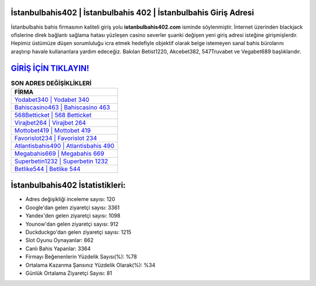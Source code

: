 ﻿İstanbulbahis402 | İstanbulbahis 402 | İstanbulbahis Giriş Adresi
===================================

.. image:: images/istanbulbahis-giris.jpg
   :width: 600
   
İstanbulbahis bahis firmasının kaliteli giriş yolu **istanbulbahis402.com** isminde söylenmiştir. İnternet üzerinden blackjack ofislerine direk bağlantı sağlama hatası yüzleşen casino severler şuanki değişen yeni giriş adresi isteğine girişmişlerdir. Hepimiz üstümüze düşen sorumluluğu icra etmek hedefiyle objektif olarak belge istemeyen sanal bahis bürolarını araştırıp havale kullananlara yardım edeceğiz. Bakılan Betist1220, Akcebet382, 547Truvabet ve Vegabet689 başlıklarıdır.

`GİRİŞ İÇİN TIKLAYIN! <https://uclck.me/gonow>`_
==============

.. list-table:: **SON ADRES DEĞİŞİKLİKLERİ**
   :widths: 100
   :header-rows: 1

   * - FİRMA
   * - `Yodabet340 | Yodabet 340 <yodabet340-yodabet-340-yodabet-giris-adresi.html>`_
   * - `Bahiscasino463 | Bahiscasino 463 <bahiscasino463-bahiscasino-463-bahiscasino-giris-adresi.html>`_
   * - `568Betticket | 568 Betticket <568betticket-568-betticket-betticket-giris-adresi.html>`_	 
   * - `Virajbet264 | Virajbet 264 <virajbet264-virajbet-264-virajbet-giris-adresi.html>`_	 
   * - `Mottobet419 | Mottobet 419 <mottobet419-mottobet-419-mottobet-giris-adresi.html>`_ 
   * - `Favorislot234 | Favorislot 234 <favorislot234-favorislot-234-favorislot-giris-adresi.html>`_
   * - `Atlantisbahis490 | Atlantisbahis 490 <atlantisbahis490-atlantisbahis-490-atlantisbahis-giris-adresi.html>`_	 
   * - `Megabahis669 | Megabahis 669 <megabahis669-megabahis-669-megabahis-giris-adresi.html>`_
   * - `Superbetin1232 | Superbetin 1232 <superbetin1232-superbetin-1232-superbetin-giris-adresi.html>`_
   * - `Betlike544 | Betlike 544 <betlike544-betlike-544-betlike-giris-adresi.html>`_
	 
İstanbulbahis402 İstatistikleri:
===================================	 
* Adres değişikliği inceleme sayısı: 120
* Google'dan gelen ziyaretçi sayısı: 3361
* Yandex'den gelen ziyaretçi sayısı: 1098
* Younow'dan gelen ziyaretçi sayısı: 912
* Duckduckgo'dan gelen ziyaretçi sayısı: 1215
* Slot Oyunu Oynayanlar: 862
* Canlı Bahis Yapanlar: 3364
* Firmayı Beğenenlerin Yüzdelik Sayısı(%): %78
* Ortalama Kazanma Şansınız Yüzdelik Olarak(%): %34
* Günlük Ortalama Ziyaretçi Sayısı: 81
